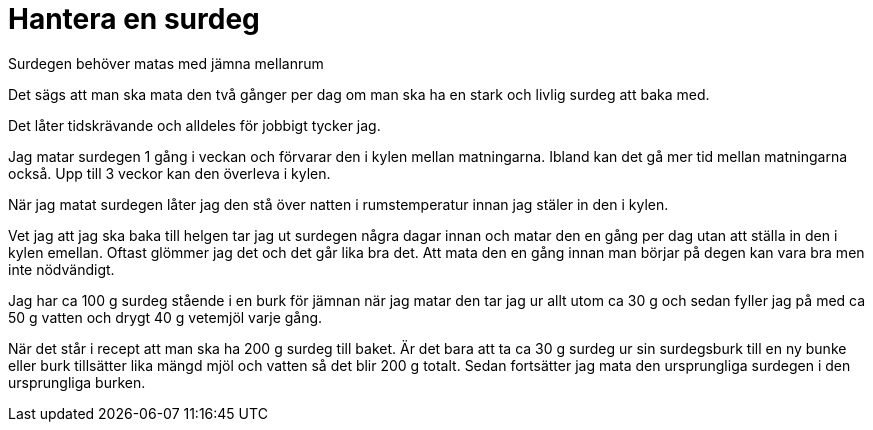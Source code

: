 = Hantera en surdeg


Surdegen behöver matas med jämna mellanrum

Det sägs att man ska mata den två gånger per dag om man ska ha en stark och livlig surdeg att baka med. 

Det låter tidskrävande och alldeles för jobbigt tycker jag.

Jag matar surdegen 1 gång i veckan och förvarar den i kylen mellan matningarna. Ibland kan det gå mer tid mellan matningarna också. Upp till 3 veckor kan den överleva i kylen.

När jag matat surdegen låter jag den stå över natten i rumstemperatur innan jag stäler in den i kylen.

Vet jag att jag ska baka till helgen tar jag ut surdegen några dagar innan och matar den en gång per dag utan att ställa in den i kylen emellan. Oftast glömmer jag det och det går lika bra det. Att mata den en gång innan man börjar på degen kan vara bra men inte nödvändigt.

Jag har ca 100 g surdeg stående i en burk för jämnan när jag matar den tar jag ur allt utom ca 30 g och sedan fyller jag på med ca 50 g vatten  och drygt 40 g vetemjöl varje gång.

När det står i recept att man ska ha 200 g surdeg till baket. Är det bara att ta ca 30 g surdeg ur sin surdegsburk till en ny bunke eller burk tillsätter lika mängd mjöl och vatten så det blir 200 g totalt. Sedan fortsätter jag mata den ursprungliga surdegen i den ursprungliga burken. 
